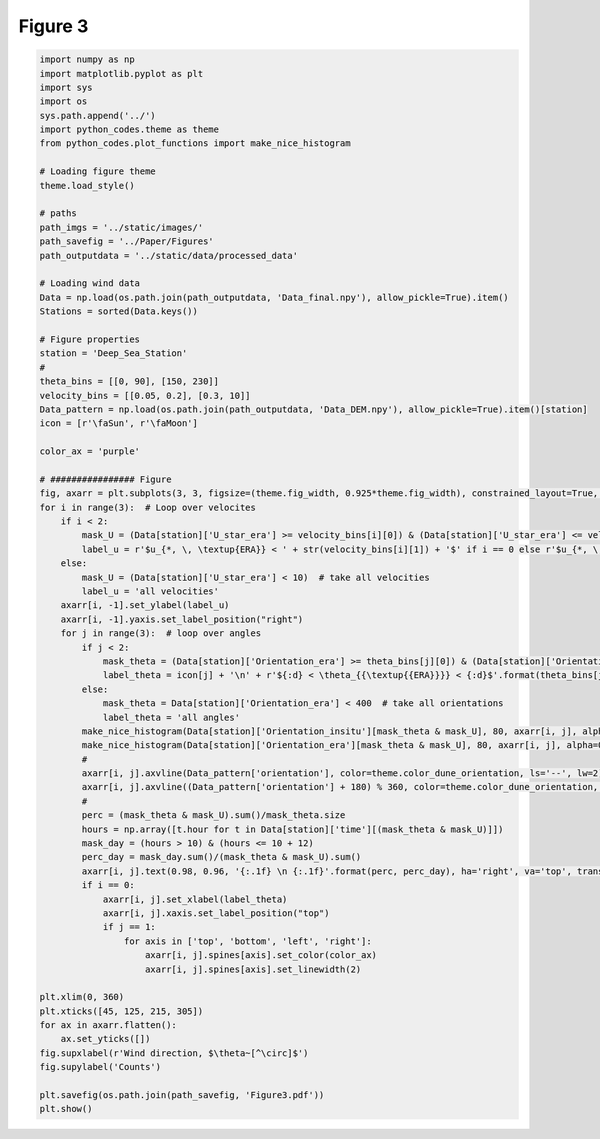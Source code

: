 
.. DO NOT EDIT.
.. THIS FILE WAS AUTOMATICALLY GENERATED BY SPHINX-GALLERY.
.. TO MAKE CHANGES, EDIT THE SOURCE PYTHON FILE:
.. "Paper_figure/Figure03.py"
.. LINE NUMBERS ARE GIVEN BELOW.

.. only:: html

    .. note::
        :class: sphx-glr-download-link-note

        Click :ref:`here <sphx_glr_download_Paper_figure_Figure03.py>`
        to download the full example code

.. rst-class:: sphx-glr-example-title

.. _sphx_glr_Paper_figure_Figure03.py:


============
Figure 3
============

.. GENERATED FROM PYTHON SOURCE LINES 7-84



.. image-sg:: /Paper_figure/images/sphx_glr_Figure03_001.png
   :alt: Figure03
   :srcset: /Paper_figure/images/sphx_glr_Figure03_001.png
   :class: sphx-glr-single-img





.. code-block:: default


    import numpy as np
    import matplotlib.pyplot as plt
    import sys
    import os
    sys.path.append('../')
    import python_codes.theme as theme
    from python_codes.plot_functions import make_nice_histogram

    # Loading figure theme
    theme.load_style()

    # paths
    path_imgs = '../static/images/'
    path_savefig = '../Paper/Figures'
    path_outputdata = '../static/data/processed_data'

    # Loading wind data
    Data = np.load(os.path.join(path_outputdata, 'Data_final.npy'), allow_pickle=True).item()
    Stations = sorted(Data.keys())

    # Figure properties
    station = 'Deep_Sea_Station'
    #
    theta_bins = [[0, 90], [150, 230]]
    velocity_bins = [[0.05, 0.2], [0.3, 10]]
    Data_pattern = np.load(os.path.join(path_outputdata, 'Data_DEM.npy'), allow_pickle=True).item()[station]
    icon = [r'\faSun', r'\faMoon']

    color_ax = 'purple'

    # ################ Figure
    fig, axarr = plt.subplots(3, 3, figsize=(theme.fig_width, 0.925*theme.fig_width), constrained_layout=True, sharex=True)
    for i in range(3):  # Loop over velocites
        if i < 2:
            mask_U = (Data[station]['U_star_era'] >= velocity_bins[i][0]) & (Data[station]['U_star_era'] <= velocity_bins[i][1])
            label_u = r'$u_{*, \, \textup{ERA}} < ' + str(velocity_bins[i][1]) + '$' if i == 0 else r'$u_{*, \, \textup{ERA}} > ' + str(velocity_bins[i][0]) + '$'
        else:
            mask_U = (Data[station]['U_star_era'] < 10)  # take all velocities
            label_u = 'all velocities'
        axarr[i, -1].set_ylabel(label_u)
        axarr[i, -1].yaxis.set_label_position("right")
        for j in range(3):  # loop over angles
            if j < 2:
                mask_theta = (Data[station]['Orientation_era'] >= theta_bins[j][0]) & (Data[station]['Orientation_era'] <= theta_bins[j][1])
                label_theta = icon[j] + '\n' + r'${:d} < \theta_{{\textup{{ERA}}}} < {:d}$'.format(theta_bins[j][0], theta_bins[j][-1])
            else:
                mask_theta = Data[station]['Orientation_era'] < 400  # take all orientations
                label_theta = 'all angles'
            make_nice_histogram(Data[station]['Orientation_insitu'][mask_theta & mask_U], 80, axarr[i, j], alpha=0.5, color=theme.color_insitu)
            make_nice_histogram(Data[station]['Orientation_era'][mask_theta & mask_U], 80, axarr[i, j], alpha=0.5, color=theme.color_Era5Land)
            #
            axarr[i, j].axvline(Data_pattern['orientation'], color=theme.color_dune_orientation, ls='--', lw=2)
            axarr[i, j].axvline((Data_pattern['orientation'] + 180) % 360, color=theme.color_dune_orientation, ls='--', lw=2)
            #
            perc = (mask_theta & mask_U).sum()/mask_theta.size
            hours = np.array([t.hour for t in Data[station]['time'][(mask_theta & mask_U)]])
            mask_day = (hours > 10) & (hours <= 10 + 12)
            perc_day = mask_day.sum()/(mask_theta & mask_U).sum()
            axarr[i, j].text(0.98, 0.96, '{:.1f} \n {:.1f}'.format(perc, perc_day), ha='right', va='top', transform=axarr[i, j].transAxes)
            if i == 0:
                axarr[i, j].set_xlabel(label_theta)
                axarr[i, j].xaxis.set_label_position("top")
                if j == 1:
                    for axis in ['top', 'bottom', 'left', 'right']:
                        axarr[i, j].spines[axis].set_color(color_ax)
                        axarr[i, j].spines[axis].set_linewidth(2)

    plt.xlim(0, 360)
    plt.xticks([45, 125, 215, 305])
    for ax in axarr.flatten():
        ax.set_yticks([])
    fig.supxlabel(r'Wind direction, $\theta~[^\circ]$')
    fig.supylabel('Counts')

    plt.savefig(os.path.join(path_savefig, 'Figure3.pdf'))
    plt.show()


.. rst-class:: sphx-glr-timing

   **Total running time of the script:** ( 0 minutes  1.222 seconds)


.. _sphx_glr_download_Paper_figure_Figure03.py:


.. only :: html

 .. container:: sphx-glr-footer
    :class: sphx-glr-footer-example



  .. container:: sphx-glr-download sphx-glr-download-python

     :download:`Download Python source code: Figure03.py <Figure03.py>`



  .. container:: sphx-glr-download sphx-glr-download-jupyter

     :download:`Download Jupyter notebook: Figure03.ipynb <Figure03.ipynb>`


.. only:: html

 .. rst-class:: sphx-glr-signature

    `Gallery generated by Sphinx-Gallery <https://sphinx-gallery.github.io>`_
